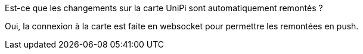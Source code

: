 [panel,primary]
.Est-ce que les changements sur la carte UniPi sont automatiquement remontés ?
--
Oui, la connexion à la carte est faite en websocket pour permettre les remontées en push.
--